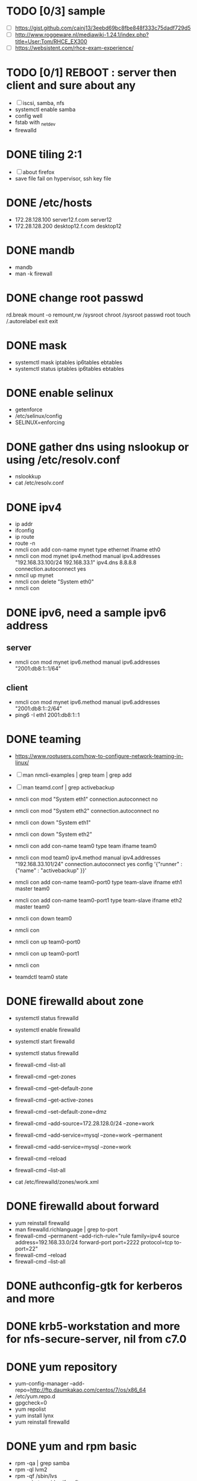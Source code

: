 * TODO [0/3] sample

- [ ] https://gist.github.com/cainj13/3eebd69bc8fbe848f333c75dadf729d5
- [ ] http://www.roggeware.nl/mediawiki-1.24.1/index.php?title=User:Tom/RHCE_EX300
- [ ] https://websistent.com/rhce-exam-experience/

* TODO [0/1] REBOOT : server then client and sure about any

- [ ] iscsi, samba, nfs
- systemctl enable samba
- config well
- fstab with _netdev
- firewalld

* DONE tiling 2:1
  CLOSED: [2018-04-04 Wed 15:42]

- [ ] about firefox
- save file fail on hypervisor, ssh key file
  
* DONE /etc/hosts
  CLOSED: [2018-03-08 Thu 13:46]

- 172.28.128.100 server12.f.com server12
- 172.28.128.200 desktop12.f.com desktop12

* DONE mandb
  CLOSED: [2018-03-07 Wed 15:43]

- mandb
- man -k firewall

* DONE change root passwd
  CLOSED: [2018-03-07 Wed 15:21]

rd.break
mount -o remount,rw /sysroot
chroot /sysroot
passwd root
touch /.autorelabel
exit
exit

* DONE mask
  CLOSED: [2018-03-07 Wed 15:21]

- systemctl mask iptables ip6tables ebtables
- systemctl status iptables ip6tables ebtables

* DONE enable selinux
  CLOSED: [2018-03-07 Wed 15:22]

- getenforce
- /etc/selinux/config
- SELINUX=enforcing

* DONE gather dns using nslookup or using /etc/resolv.conf
  CLOSED: [2018-03-07 Wed 15:22]

- nslookkup
- cat /etc/resolv.conf

* DONE ipv4
  CLOSED: [2018-03-07 Wed 15:30]

- ip addr
- ifconfig
- ip route
- route -n
- nmcli con add con-name mynet type ethernet ifname eth0
- nmcli con mod mynet
  ipv4.method manual
  ipv4.addresses "192.168.33.100/24 192.168.33.1"
  ipv4.dns 8.8.8.8
  connection.autoconnect yes
- nmcil up mynet
- nmcli con delete "System eth0"
- nmcli con 

* DONE ipv6, need a sample ipv6 address
  CLOSED: [2018-04-04 Wed 15:26]

** server

- nmcli con mod mynet
  ipv6.method manual
  ipv6.addresses "2001:db8:1::1/64"

** client

- nmcli con mod mynet
  ipv6.method manual
  ipv6.addresses "2001:db8:1::2/64"
- ping6 -I eth1 2001:db8:1::1

* DONE teaming
  CLOSED: [2018-03-07 Wed 15:30]

- https://www.rootusers.com/how-to-configure-network-teaming-in-linux/
- [ ] man nmcli-examples | grep team | grep add
- [ ] man teamd.conf | grep activebackup

- nmcli con mod "System eth1" connection.autoconnect no
- nmcli con mod "System eth2" connection.autoconnect no
- nmcli con down "System eth1"
- nmcli con down "System eth2"

- nmcli con add con-name team0 type team ifname team0
- nmcli con mod team0
  ipv4.method manual
  ipv4.addresses "192.168.33.101/24"
  connection.autoconnect yes
  config '{"runner" : {"name" : "activebackup" }}'
- nmcli con add con-name team0-port0 type team-slave ifname eth1 master team0
- nmcli con add con-name team0-port1 type team-slave ifname eth2 master team0

- nmcli con down team0
- nmcli con
- nmcli con up team0-port0
- nmcli con up team0-port1
- nmcli con
- teamdctl team0 state

* DONE firewalld about zone
  CLOSED: [2018-04-04 Wed 17:12]

- systemctl status firewalld
- systemctl enable firewalld
- systemctl start firewalld
- systemctl status firewalld
- firewall-cmd --list-all

- firewall-cmd --get-zones
- firewall-cmd --get-default-zone
- firewall-cmd --get-active-zones

- firewall-cmd --set-default-zone=dmz
- firewall-cmd --add-source=172.28.128.0/24 --zone=work
- firewall-cmd --add-service=mysql --zone=work --permanent
- firewall-cmd --add-service=mysql --zone=work
- firewall-cmd --reload
- firewall-cmd --list-all
- cat /etc/firewalld/zones/work.xml

* DONE firewalld about forward
  CLOSED: [2018-04-04 Wed 17:12]

- yum reinstall firewalld
- man firewalld.richlanguage | grep to-port
- firewall-cmd --permanent --add-rich-rule="rule family=ipv4
  source address=192.168.33.0/24
  forward-port port=2222
  protocol=tcp
  to-port=22"
- firewall-cmd --reload
- firewall-cmd --list-all

* DONE authconfig-gtk for kerberos and more
  CLOSED: [2018-04-04 Wed 17:12]
* DONE krb5-workstation and more for nfs-secure-server, nil from c7.0
  CLOSED: [2018-03-08 Thu 22:41]
* DONE yum repository
  CLOSED: [2018-03-08 Thu 11:27]

- yum-config-manager --add-repo=http://ftp.daumkakao.com/centos/7/os/x86_64
- /etc/yum.repo.d
- gpgcheck=0
- yum repolist
- yum install lynx
- yum reinstall firewalld

* DONE yum and rpm basic
  CLOSED: [2018-03-08 Thu 11:27]

- rpm -qa | grep samba
- rpm -ql lvm2
- rpm -qf /sbin/lvs
- yum whatprovides ifconfig
- yum search mariadb
- yum install mariadb
- yum reinstall lvm2
- yum repolist
- yum list | grep cifs-utils

* DONE systemd and journalctl
  CLOSED: [2018-03-08 Thu 14:48]

- journalctl -f
- journalctl -u httpd

* DONE ip addr and more
  CLOSED: [2018-03-08 Thu 14:48]

- ip addr
- ip route
- ip neigh

* DONE selinux one
  CLOSED: [2018-03-08 Thu 14:48]

- semanage fcontext -l | grep httpd_sys_content_t
- semanage port -l | grep ssh
- semanage fcontext -a -t samba_share_t '/smbshare(/.*)?'
- restorecon -Rv /srv/www
- chcon -t httpd_sys_content_t /tmp/foo
- yum whatprovides sealer
- sealert -a /var/log/audit/audit.log

* DONE chmod, chown, setfacl, getfacl
  CLOSED: [2018-04-04 Wed 17:36]

- chmod 
- chown
- getfacl
- setfacl -m u:mary:rw /share

* DONE mariadb
  CLOSED: [2018-04-04 Wed 17:34]

- yum install mariadb-server mariadb
- systemctl status mariadb
- systemctl enable mariadb
- systemctl start mariadb
- systemctl status mariadb

- mysql_secure_installation
- skip-networking
- /etc/my.cnf

- firewall-cmd --permanent --add-service=mysql
- firewall-cmd --reload
- firewall-cmd --list-all

- ss -lntup  | grep 3306

- create user jack@'%' identified by 'redhat'
- [ ] grant all privileges on *.* to jack@'%'
- [ ] show grants for jack@'%'
- create database db;
- use db;
- create table tbl (name varchar(30), price integer);
- desc tbl;
- insert into tbl (name,price) values ("wine",300);
- insert into tbl (name,price) values ("coffee",200);
- insert into tbl values ("water",100);
- update tbl set price=250 where name="coffee";
- delete from tbl where name="water";
- select * from tbl;
- revoke all privileges on *.* from jack@'%';

* DONE mariadb join, count, sum, group by, how deep
  CLOSED: [2018-04-04 Wed 17:34]

* TODO [0/6] httpd

- yum install httpd httpd-manual mod_ssl mod_wsgi telnet lynx elinks curl -y
- systemctl status httpd
- systemctl enable httpd
- systemctl start httpd
- systemctl status httpd

- firewall-cmd --list-services
- firewall-cmd --permanent --add-service=http 
- firewall-cmd --permanent --add-service=https
- firewall-cmd --reload
- firewall-cmd --list-services

- telnet server12 80
- telnet server12 443

- curl localhost
- curl -k https://localhost

- lynx /usr/share/httpd/manual
- /etc/httpd/conf.d/vh.conf

<Directory /var/www/html/owndir>
order deny,allow
deny from all
allow from desktop12.f.com
</Directory>
  
<VirtualHost *:80>
DocumentRoot /var/www/html
ServerName server12.f.com
</Virtualhost>

<VirtualHost *:443>
DocumentRoot /var/www/html
ServerName server12.f.com
SSLEngine on
SSLCertificateFile /etc/pki/tls/certs/localhost.crt
SSLCertificateKeyFile /etc/pki/tls/private/localhost.key
#SSLCertificateChainFile /etc/pki/tls/certs/server-chain.crt
</VirtualHost>

<Directory /srv/www>
Require all granted
</Directory>
  
<VirtualHost *:80>
DocumentRoot /srv/www
ServerName portal.f.com
</Virtualhost>

- httpd -t
- httpd -S
- systemctl status httpd
- systemctl restart httpd
- systemctl status httpd

- curl http://server12
- curl http://server12/owndir/
- curl -k https://server12

- cd /etc/pki/tls/certs
- curl -O
- chmod 600 *.crt

- cd /etc/pki/tls/private/
- curl -O
- chmod 600 *.key

- ls -lZ /var/www
- mkdir /srv/www
- semanage fcontext -a -t httpd_sys_content_t '/srv/www(/.*)?'
- restorecon -Rv /srv/www

* TODO [0/1] cgi, wsgi
  CLOSED: [2018-04-05 Thu 14:46]

- [ ] vi /usr/share/doc/mod_wsgi-3.4/README
- vh.conf

<Directory /srv/vh2/www/bin>
require all granted
order deny,allow
deny from all
allow from all
</Directory>

<VirtualHost *:80>
servername vh2.com
documentroot /srv/vh2/www

WSGIScriptAlias /myapp /srv/vh2/www/myapp.wsgi
WSGIScriptAlias /bin/ /srv/vh2/www/bin/
</VirtualHost>

- myapp.wsgi

def application(environ, start_response):
    status = '200 OK'
    output =        'Hello World!'

    response_headers = [('Content-type', 'text/plain'),
                        ('Content-Length', str(len(output)))]
    start_response(status, response_headers)

    return [output]

* TODO [0/1] nfs

- systemctl status nfs-server
- systemctl enable nfs-server
- systemctl start nfs-server
- systemctl status nfs-server

- mkdir /nfsshare
- [ ] chown, chmod, chgrp, setfacl

- /etc/exports
- exportfs -rv

- firewall-cmd --permanent --add-service=nfs
- firewall-cmd --permanent --add-service=rpc-bind
- firewall-cmd --permanent --add-service=mountd

- mount -t nfs server12:/nfsshare /mnt/nfsshare

- server12:/nfsshare /mnt/nfsshare nfs defaults,_netdev 0 0

* TODO [0/5] nfs but secure, nfs-secure-server only centos 7.0

- /etc/sysconfig/nfs
- "-V 4.2"
- [ ] systemctl status nfs-secure-server
- [ ] curl -O to download keytab file

- [ ] curl -O to download keytab file
- [ ] systemctl status nfs-server

- [ ] nfs-secure
- mount -t nfs -o sec=krb5p,vers=4.2 server12:/nfsshare /mnt/nfsshare

- server12:/nfsshare /mnt/nfsshare nfs defaults,sec=krb5p,_netdev 0 0

* DONE [0/8] samba
  CLOSED: [2018-04-05 Thu 14:17]

- yum install samba samba-client cifs-utils -y
- systemctl status smb nmb
- systemctl enable smb nmb
- systemctl start smb nmb
- systemctl status smb nmb

- firewall-cmd --permanent --add-service=samba
- firewall-cmd --reload
- firewall-cmd --list-services

- groupadd sales
- useradd -s /sbin/nologin jack
- useradd -s /sbin/nologin raul
- useradd -s /sbin/nologin mary
- usermod -aG sales jack
- usermod -aG sales raul
- [ ] groupmems -g sales -l
- smbpasswd -a jack
- smbpasswd -a raul
- smbpasswd -a mary
- pdbedit -L

- mkdir /smbshare
- chgrp sales /smbshare
- [ ] chmod 2777 /smbshare
- [ ] semanage fcontext -a -t samba_share_t '/smbshare(/.*)?'
- restorecon -Rv /smbshare

- /etc/samba/smb.conf
  [smbshare]
  path = /smbshare
  valid users = +sales nerd 
  write list = +sales
- testparm
- systemctl restart smb nmb

- smbclient -L server12.f.com -U jack
- smbclient //server12.f.com/smbshare -U jack

- /etc/passwd.samba
  username=jack
  password=redhat
- chmod 600 /etc/passwd.samba
- [ ] yum install cifs-utils -y
- mount //server12.f.com/smbshare /mnt/smbshare
  -o credentials=/etc/passwd.samba
- [ ] mount //server12.f.com/smbshare /mnt/smbshare
  -o credentials=/etc/passwd.samba,sec=ntlmssp,multiuser 
- [ ] cifscreds add -u jack server12
- [ ] keyctl

- [ ] cat >> /etc/fstab
- //server12/smbshare /mnt/smbshare cifs credentials=/etc/passwd.samba,sec=ntlmssp,multiuser 0 0
- mount /mnt/smbshare
- df |  grep smbshare

* TODO [0/5] postfix but null client

- systemctl status postfix
- systemctl enable postfix
- systemctl start postfix
- postconf
- postconf -n
- postconf | grep ^my
- postconf -e "mydestination="
- postconf -e "myorigin=example.com"
- postconf -e "mynetworks=127.0.0.0/8, [::1]/128"
- [ ] postconf -e "inet_interfaces=loopback-only"
- [ ] postconf -e "relayhost=[server12.example.com]"
- [ ] postconf -e "local_transport=error: local delivery disabled"
- local_transport = error:local mail delivery is disabled
  man or somewhere or command
- systemcl restart postfix
- [ ] mail -s "test" jack@desktop12.f.com
- [ ] mutt -f imaps://imap12.f.com

** local_transport

- You redefine the "local_transport" setting in main.cf.
- local_transport: determine how email addressed to $mydestination should be delivered. By default, set to local:$myhostname, which uses the local mail delivery agent to deliver incoming mail to the local message store in /var/spool/mail.
- local_transport = virtual
- local_transport (default: local:$myhostname)
This is the default for final delivery to domains listed with mydestination, and for [ipaddress] destinations  that  match  $inet_interfaces or $proxy_interfaces. The default nexthop destination is the MTA hostname.
- [ ] man transport
- The error mailer can be used to bounce mail:
- .example.com     error:mail for *.example.com is not deliverable
- local_transport = local:$myhostname
- [ ] local_transport = error: local delivery disabled
- man 8 local
- man error
- The local_transport parameter enforces the fact that no email is delivered locally, so email to root@firewall.domain.com will be rejected with the error that local mail delivery is disabled. 
- local_transport = error:local mail delivery is disabled on this machine
- local_transport = error:local mail delivery is disabled
- [ ] local_transport = error:xxx
- /etc/postfix/transport
- /etc/postfix/main.cf

* DONE [1/1] iscsi.server.pre
  CLOSED: [2018-04-05 Thu 15:16]

- fdisk -l | grep Disk
- lsblk
- dmesg
- mount

- yum install gdisk -y
- +500M
- 8e00
- partprobe

- pvcreate /dev/sdb1
- vgcreate vg_storage /dev/sdb1
- vgdisplay vg_storage | grep PE
- lvcreate -n lv_media -l 40 vg_storage
- lvcreate -n lv_data -L 40M vg_storage
- lvdisplay
- lvs

- [X] and MiB (1MiB -eq 1048576 but 1MB -eq 1000000)

* TODO [2/4] iscsi.server
  CLOSED: [2018-04-05 Thu 15:43]

- yum install targetcli -y
- systemctl status target
- systemctl enable target
- systemctl start target
- systemctl status target

- firewall-cmd --permanent --add-port=3260/tcp
- firewall-cmd --reload
- firewall-cmd --list-ports

- target
- cd /backstores/block
- [ ] create i_image /dev/vg_storage/lv_media
- cd /iscsi
- [X] create iqn.2018-03.com.f:server12
- cd iqn.2018-03.com.f:server12/tpg1
- ls
- cd acls
- [X] create iqn.2018-03.com.f:desktop12
- cd ../luns
- create /backstores/block/i_image
- cd ../portals
- [ ] create 172.28.128.100:3260
- exit
- /etc/target/saveconfig.json
- systemctl restart target

* TODO [1/3] iscsi.client
  CLOSED: [2018-04-05 Thu 15:43]

- yum install iscsi-initiator-utils -y
- /etc/iscsi/initiatorname.iscsi
- [X] InitiatorName=iqn.2018-03.com.f:desktop12
- systemctl status iscsi
- systemctl start iscsi
- systemctl status iscsi
- man iscsiadm | grep discoverydb
- iscsiadm -m discoverydb -t st -p server12.com.f --discover
- man iscsiadm | grep node
- [ ] iscsiadm -m node -T iqn.2018-03.com.f:server12 -p server12.com.f -l
- [ ] systemctl restart iscsid
- dmesg
- fdisk -l | grep Disk
- yum install gdisk -y
- gdisk /dev/sdc
- partprobe
- mkfs.xfs /dev/sdc1
- blkid
- /etc/fstab
- UUID=ef1859f9-33dc-4df6-abe5-83baecb614f1 xfs defaults,_netdev 0 0
- iscsiadm -m session
- iscsiadm -m session -P 0
- iscsiadm -m session -P 1
- iscsiadm -m session -P 2
- iscsiadm -m session -P 3

* TODO [0/1] bash: case, for then if
  CLOSED: [2018-04-04 Wed 17:35]

- case

#+BEGIN_SRC sh
  case $1 in
      ping)
          echo pong
          ;;
      pong)
          echo ping
          ;;
      ,*)
          echo nil
          ;;
  esac

#+END_SRC

- for

#+BEGIN_SRC sh
  for user in `cat list`;
  do
      echo $user
  done
#+END_SRC

- [ ] if

#+BEGIN_SRC sh
  if [ -e /etc/passwd ];
  then
      echo exist
  fi
#+END_SRC

* DONE dns caching, ntp, to do or not have to do?

